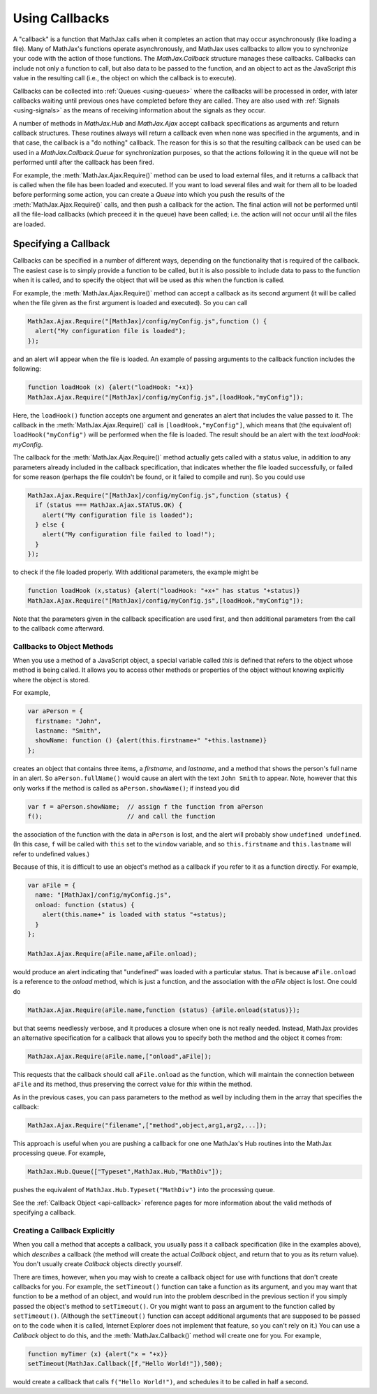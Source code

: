 .. _using-callbacks:

***************
Using Callbacks
***************

A "callback" is a function that MathJax calls when it completes an
action that may occur asynchronously (like loading a file).  Many of
MathJax's functions operate asynchronously, and MathJax uses callbacks
to allow you to synchronize your code with the action of those
functions.  The `MathJax.Callback` structure manages these callbacks.
Callbacks can include not only a function to call, but also data to be
passed to the function, and an object to act as the JavaScript `this`
value in the resulting call (i.e., the object on which the callback is
to execute).

Callbacks can be collected into :ref:`Queues <using-queues>` where the
callbacks will be processed in order, with later callbacks waiting
until previous ones have completed before they are called.  They are
also used with :ref:`Signals <using-signals>` as the means of
receiving information about the signals as they occur.  

A number of methods in `MathJax.Hub` and `MathJax.Ajax` accept
callback specifications as arguments and return callback structures.
These routines always will return a callback even when none was
specified in the arguments, and in that case, the callback is a "do
nothing" callback.  The reason for this is so that the resulting
callback can be used can be used in a `MathJax.Callback.Queue` for
synchronization purposes, so that the actions following it in the
queue will not be performed until after the callback has been fired.

For example, the :meth:`MathJax.Ajax.Require()` method can be used to
load external files, and it returns a callback that is called when the
file has been loaded and executed.  If you want to load several files
and wait for them all to be loaded before performing some action, you
can create a `Queue` into which you push the results of the
:meth:`MathJax.Ajax.Require()` calls, and then push a callback for the
action.  The final action will not be performed until all the
file-load callbacks (which preceed it in the queue) have been called;
i.e. the action will not occur until all the files are loaded.


Specifying a Callback
---------------------

Callbacks can be specified in a number of different ways, depending on
the functionality that is required of the callback.  The easiest case
is to simply provide a function to be called, but it is also possible
to include data to pass to the function when it is called, and to
specify the object that will be used as `this` when the function is
called.

For example, the :meth:`MathJax.Ajax.Require()` method can accept a
callback as its second argument (it will be called when the file given
as the first argument is loaded and executed).  So you can call

.. code-block:: javascript

    MathJax.Ajax.Require("[MathJax]/config/myConfig.js",function () {
      alert("My configuration file is loaded");
    });

and an alert will appear when the file is loaded.  An example of
passing arguments to the callback function includes the following:

.. code-block:: javascript

    function loadHook (x) {alert("loadHook: "+x)}
    MathJax.Ajax.Require("[MathJax]/config/myConfig.js",[loadHook,"myConfig"]);

Here, the ``loadHook()`` function accepts one argument and generates
an alert that includes the value passed to it.  The callback in the
:meth:`MathJax.Ajax.Require()` call is ``[loadHook,"myConfig"]``,
which means that (the equivalent of) ``loadHook("myConfig")`` will be
performed when the file is loaded.  The result should be an alert with
the text `loadHook: myConfig`.

The callback for the :meth:`MathJax.Ajax.Require()` method actually
gets called with a status value, in addition to any parameters already
included in the callback specification, that indicates whether the
file loaded successfully, or failed for some reason (perhaps the file
couldn't be found, or it failed to compile and run).  So you could use

.. code-block:: javascript

    MathJax.Ajax.Require("[MathJax]/config/myConfig.js",function (status) {
      if (status === MathJax.Ajax.STATUS.OK) {
        alert("My configuration file is loaded");
      } else {
        alert("My configuration file failed to load!");
      }
    });

to check if the file loaded properly.  With additional parameters, the
example might be

.. code-block:: javascript

    function loadHook (x,status) {alert("loadHook: "+x+" has status "+status)}
    MathJax.Ajax.Require("[MathJax]/config/myConfig.js",[loadHook,"myConfig"]);

Note that the parameters given in the callback specification are used
first, and then additional parameters from the call to the callback
come afterward.


Callbacks to Object Methods
===========================

When you use a method of a JavaScript object, a special variable
called `this` is defined that refers to the object whose method is
being called.  It allows you to access other methods or properties of
the object without knowing explicitly where the object is stored.

For example,

.. code-block:: javascript

    var aPerson = {
      firstname: "John",
      lastname: "Smith",
      showName: function () {alert(this.firstname+" "+this.lastname)}
    };

creates an object that contains three items, a `firstname`, and
`lastname`, and a method that shows the person's full name in an
alert.  So ``aPerson.fullName()`` would cause an alert with the text
``John Smith`` to appear.  Note, however that this only works if the
method is called as ``aPerson.showName()``; if instead you did

.. code-block:: javascript

    var f = aPerson.showName;  // assign f the function from aPerson
    f();                       // and call the function

the association of the function with the data in ``aPerson`` is lost,
and the alert will probably show ``undefined undefined``.  (In this
case, ``f`` will be called with ``this`` set to the ``window``
variable, and so ``this.firstname`` and ``this.lastname`` will refer
to undefined values.)

Because of this, it is difficult to use an object's method as a
callback if you refer to it as a function directly.  For example,

.. code-block:: javascript

    var aFile = {
      name: "[MathJax]/config/myConfig.js",
      onload: function (status) {
        alert(this.name+" is loaded with status "+status);
      }
    };

    MathJax.Ajax.Require(aFile.name,aFile.onload);

would produce an alert indicating that "undefined" was loaded with a
particular status.  That is because ``aFile.onload`` is a reference to
the `onload` method, which is just a function, and the association
with the `aFile` object is lost.  One could do 

.. code-block:: javascript

    MathJax.Ajax.Require(aFile.name,function (status) {aFile.onload(status)});

but that seems needlessly verbose, and it produces a closure when one
is not really needed.  Instead, MathJax provides an alternative
specification for a callback that allows you to specify both the
method and the object it comes from:

.. code-block:: javascript

    MathJax.Ajax.Require(aFile.name,["onload",aFile]);

This requests that the callback should call ``aFile.onload`` as the
function, which will maintain the connection between ``aFile`` and its
method, thus preserving the correct value for `this` within the method.

As in the previous cases, you can pass parameters to the method as
well by including them in the array that specifies the callback:

.. code-block:: javascript

    MathJax.Ajax.Require("filename",["method",object,arg1,arg2,...]);

This approach is useful when you are pushing a callback for one one
MathJax's Hub routines into the MathJax processing queue.  For example,

.. code-block:: javascript

    MathJax.Hub.Queue(["Typeset",MathJax.Hub,"MathDiv"]);

pushes the equivalent of ``MathJax.Hub.Typeset("MathDiv")`` into the
processing queue.

See the :ref:`Callback Object <api-callback>` reference pages for more
information about the valid methods of specifying a callback.


Creating a Callback Explicitly
==============================

When you call a method that accepts a callback, you usually pass it a
callback specification (like in the examples above), which *describes*
a callback (the method will create the actual `Callback` object, and
return that to you as its return value).  You don't usually create
`Callback` objects directly yourself.

There are times, however, when you may wish to create a callback
object for use with functions that don't create callbacks for you.
For example, the ``setTimeout()`` function can take a function as its
argument, and you may want that function to be a method of an object,
and would run into the problem described in the previous section if
you simply passed the object's method to ``setTimeout()``.  Or you
might want to pass an argument to the function called by
``setTimeout()``.  (Although the ``setTimeout()`` function can accept
additional arguments that are supposed to be passed on to the code
when it is called, Internet Explorer does not implement that feature,
so you can't rely on it.)  You can use a `Callback` object to
do this, and the :meth:`MathJax.Callback()` method will create one for
you.  For example,

.. code-block:: javascript

    function myTimer (x) {alert("x = "+x)}
    setTimeout(MathJax.Callback([f,"Hello World!"]),500);

would create a callback that calls ``f("Hello World!")``, and
schedules it to be called in half a second.
